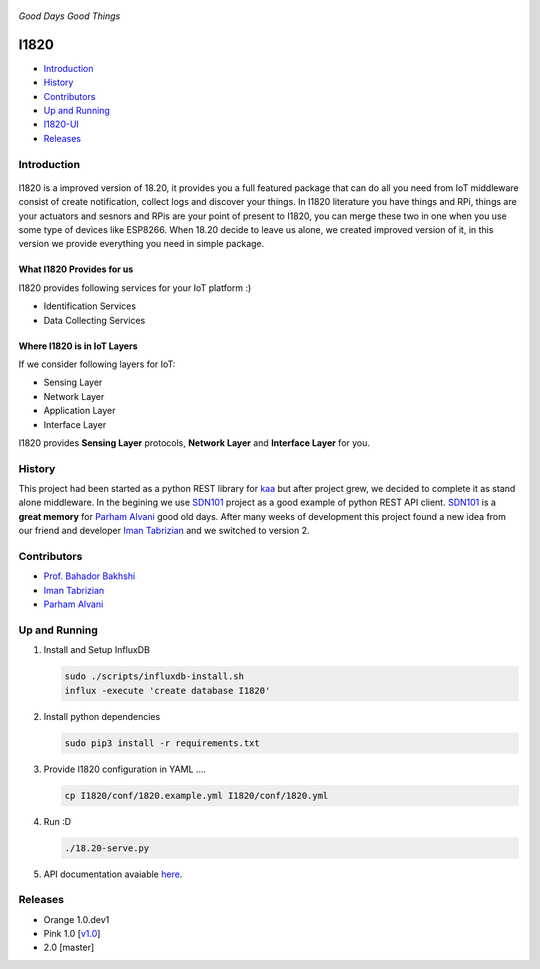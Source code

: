 .. figure:: http://aolab.github.io/I1820/logo/I1820-Logo.jpg
   :alt: I1820 Logo
   :align: center
*Good Days Good Things* 


I1820
==============================================================================
- `Introduction`_
- `History`_
- `Contributors`_
- `Up and Running`_
- `I1820-UI <https://github.com/AoLab/I1820/blob/master/I1820-UI/README.md>`_
- `Releases`_

Introduction
------------------------------------------------------------------------------


.. figure:: http://aolab.github.io/documentation/architecture/I1820.jpg
   :alt: I1820 in AoLab IoT Architecture
   :align: center

I1820 is a improved version of 18.20, it provides you a full featured package
that can do all you need from IoT middleware consist of create notification,
collect logs and discover your things.
In I1820 literature you have things and RPi, things are your actuators and
sesnors and RPis are your point of present to I1820, you can merge these
two in one when you use some type of devices like ESP8266.
When 18.20 decide to leave us alone, we created improved version of it,
in this version we provide everything you need in simple package.

What I1820 Provides for us
^^^^^^^^^^^^^^^^^^^^^^^^^^^^^^^^^^^^^^^^^^^^^^^^^^^^^^^^^^^^^^^^^^^^^^^^^^^^^^
I1820 provides following services for your IoT platform :)

* Identification Services
* Data Collecting Services

Where I1820 is in IoT Layers
^^^^^^^^^^^^^^^^^^^^^^^^^^^^^^^^^^^^^^^^^^^^^^^^^^^^^^^^^^^^^^^^^^^^^^^^^^^^^^
If we consider following layers for IoT:

* Sensing Layer
* Network Layer
* Application Layer
* Interface Layer

I1820 provides **Sensing Layer** protocols, **Network Layer**
and **Interface Layer** for you.


History
------------------------------------------------------------------------------
This project had been started as a python REST library for `kaa`_ but after
project grew, we decided to complete it as stand alone middleware. In the
begining we use `SDN101`_ project as a good example of python REST API client.
`SDN101`_ is a **great memory** for `Parham Alvani`_ good old days.
After many weeks of development this project found a new idea from our friend
and developer `Iman Tabrizian`_ and we switched to version 2.

.. _kaa: http://kaaproject.org/
.. _SDN101: https://github.com/eljalalpour/SDN101

Contributors
------------------------------------------------------------------------------
* `Prof. Bahador Bakhshi`_
* `Iman Tabrizian`_
* `Parham Alvani`_

.. _`Parham Alvani`: http://1995parham.github.io/
.. _`Iman Tabrizian`: https://github.com/Tabrizian
.. _`Prof. Bahador Bakhshi`: http://ceit.aut.ac.ir/~bakhshis/

Up and Running
------------------------------------------------------------------------------
1. Install and Setup InfluxDB

   .. code-block:: sh

      sudo ./scripts/influxdb-install.sh
      influx -execute 'create database I1820'

2. Install python dependencies

   .. code-block:: sh

      sudo pip3 install -r requirements.txt

3. Provide I1820 configuration in YAML ....

   .. code-block:: sh

      cp I1820/conf/1820.example.yml I1820/conf/1820.yml

4. Run :D

   .. code-block:: sh

      ./18.20-serve.py

5. API documentation avaiable `here <http://aolab.github.io/I1820-Documentation>`_.

Releases
------------------------------------------------------------------------------
* Orange 1.0.dev1
* Pink 1.0 [`v1.0 <https://github.com/AoLab/I1820/tree/v1.0>`_]
* 2.0 [master]
